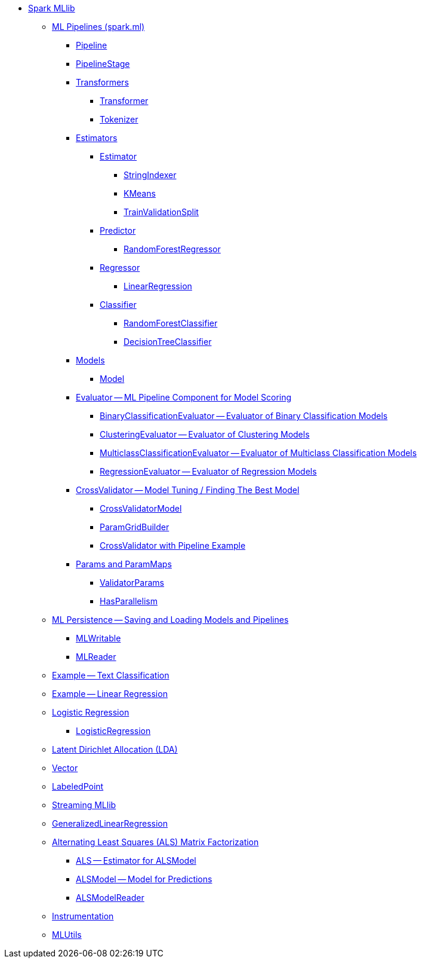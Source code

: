 * xref:index.adoc[Spark MLlib]

** xref:spark-mllib-pipelines.adoc[ML Pipelines (spark.ml)]
*** xref:spark-mllib-Pipeline.adoc[Pipeline]
*** xref:spark-mllib-PipelineStage.adoc[PipelineStage]

*** xref:spark-mllib-transformers.adoc[Transformers]
**** xref:spark-mllib-Transformer.adoc[Transformer]
**** xref:spark-mllib-transformers-Tokenizer.adoc[Tokenizer]

*** xref:spark-mllib-estimators.adoc[Estimators]
**** xref:spark-mllib-Estimator.adoc[Estimator]
***** xref:spark-mllib-StringIndexer.adoc[StringIndexer]
***** xref:spark-mllib-KMeans.adoc[KMeans]
***** xref:spark-mllib-TrainValidationSplit.adoc[TrainValidationSplit]
**** xref:spark-mllib-Predictor.adoc[Predictor]
***** xref:spark-mllib-RandomForestRegressor.adoc[RandomForestRegressor]
**** xref:spark-mllib-Regressor.adoc[Regressor]
***** xref:spark-mllib-LinearRegression.adoc[LinearRegression]
**** xref:spark-mllib-Classifier.adoc[Classifier]
***** xref:spark-mllib-RandomForestClassifier.adoc[RandomForestClassifier]
***** xref:spark-mllib-DecisionTreeClassifier.adoc[DecisionTreeClassifier]

*** xref:spark-mllib-models.adoc[Models]
**** xref:spark-mllib-Model.adoc[Model]

*** xref:spark-mllib-Evaluator.adoc[Evaluator -- ML Pipeline Component for Model Scoring]
**** xref:spark-mllib-BinaryClassificationEvaluator.adoc[BinaryClassificationEvaluator -- Evaluator of Binary Classification Models]
**** xref:spark-mllib-ClusteringEvaluator.adoc[ClusteringEvaluator -- Evaluator of Clustering Models]
**** xref:spark-mllib-MulticlassClassificationEvaluator.adoc[MulticlassClassificationEvaluator -- Evaluator of Multiclass Classification Models]
**** xref:spark-mllib-RegressionEvaluator.adoc[RegressionEvaluator -- Evaluator of Regression Models]

*** xref:spark-mllib-CrossValidator.adoc[CrossValidator -- Model Tuning / Finding The Best Model]
**** xref:spark-mllib-CrossValidatorModel.adoc[CrossValidatorModel]
**** xref:spark-mllib-ParamGridBuilder.adoc[ParamGridBuilder]
**** xref:spark-mllib-CrossValidator-example.adoc[CrossValidator with Pipeline Example]

*** xref:spark-mllib-Params.adoc[Params and ParamMaps]
**** xref:spark-mllib-ValidatorParams.adoc[ValidatorParams]
**** xref:spark-mllib-HasParallelism.adoc[HasParallelism]

** xref:spark-mllib-pipelines-persistence.adoc[ML Persistence -- Saving and Loading Models and Pipelines]
*** xref:spark-mllib-MLWritable.adoc[MLWritable]
*** xref:spark-mllib-MLReader.adoc[MLReader]

** xref:spark-mllib-pipelines-example-classification.adoc[Example -- Text Classification]
** xref:spark-mllib-pipelines-example-regression.adoc[Example -- Linear Regression]

** xref:spark-mllib-logistic-regression.adoc[Logistic Regression]
*** xref:spark-mllib-LogisticRegression.adoc[LogisticRegression]

** xref:spark-mllib-latent-dirichlet-allocation.adoc[Latent Dirichlet Allocation (LDA)]
** xref:spark-mllib-vector.adoc[Vector]
** xref:spark-mllib-labeledpoint.adoc[LabeledPoint]
** xref:spark-mllib-streaming.adoc[Streaming MLlib]
** xref:spark-mllib-GeneralizedLinearRegression.adoc[GeneralizedLinearRegression]

** xref:spark-mllib-alternating-least-squares.adoc[Alternating Least Squares (ALS) Matrix Factorization]
*** xref:spark-mllib-ALS.adoc[ALS -- Estimator for ALSModel]
*** xref:spark-mllib-ALSModel.adoc[ALSModel -- Model for Predictions]
*** xref:spark-mllib-ALSModelReader.adoc[ALSModelReader]

** xref:spark-mllib-Instrumentation.adoc[Instrumentation]
** xref:spark-mllib-MLUtils.adoc[MLUtils]
